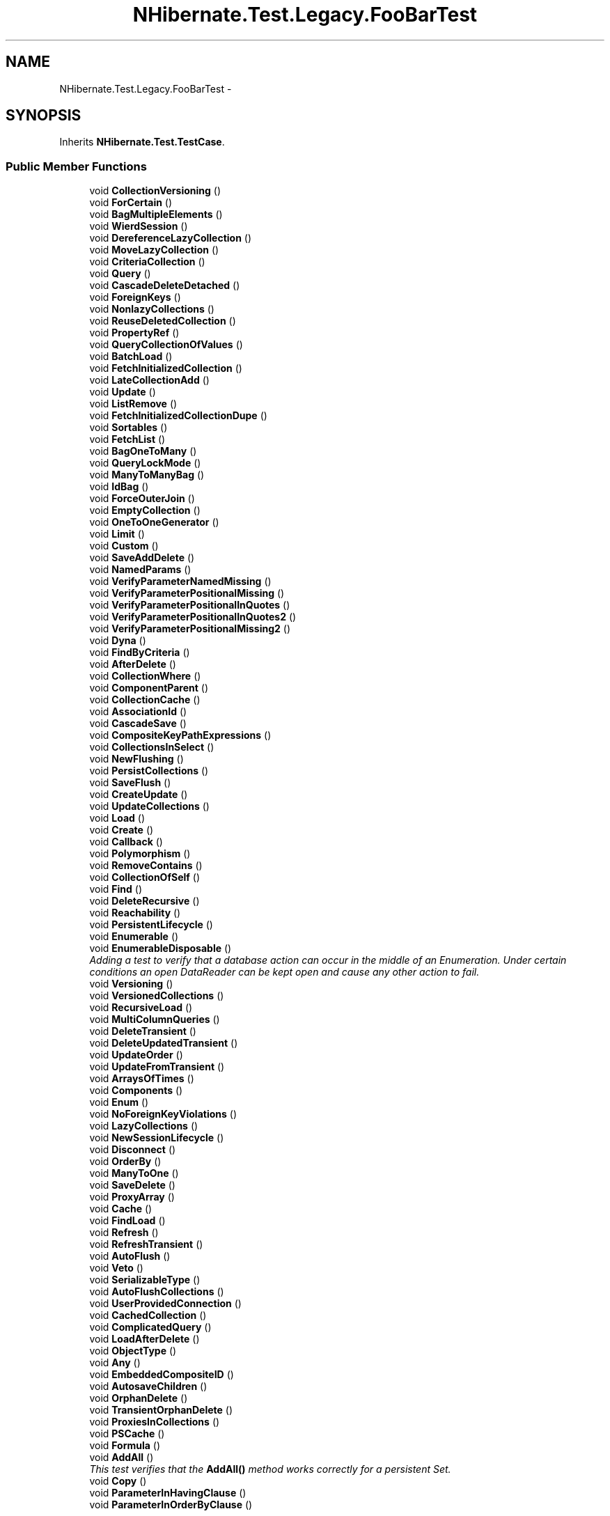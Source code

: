 .TH "NHibernate.Test.Legacy.FooBarTest" 3 "Fri Jul 5 2013" "Version 1.0" "HSA.InfoSys" \" -*- nroff -*-
.ad l
.nh
.SH NAME
NHibernate.Test.Legacy.FooBarTest \- 
.SH SYNOPSIS
.br
.PP
.PP
Inherits \fBNHibernate\&.Test\&.TestCase\fP\&.
.SS "Public Member Functions"

.in +1c
.ti -1c
.RI "void \fBCollectionVersioning\fP ()"
.br
.ti -1c
.RI "void \fBForCertain\fP ()"
.br
.ti -1c
.RI "void \fBBagMultipleElements\fP ()"
.br
.ti -1c
.RI "void \fBWierdSession\fP ()"
.br
.ti -1c
.RI "void \fBDereferenceLazyCollection\fP ()"
.br
.ti -1c
.RI "void \fBMoveLazyCollection\fP ()"
.br
.ti -1c
.RI "void \fBCriteriaCollection\fP ()"
.br
.ti -1c
.RI "void \fBQuery\fP ()"
.br
.ti -1c
.RI "void \fBCascadeDeleteDetached\fP ()"
.br
.ti -1c
.RI "void \fBForeignKeys\fP ()"
.br
.ti -1c
.RI "void \fBNonlazyCollections\fP ()"
.br
.ti -1c
.RI "void \fBReuseDeletedCollection\fP ()"
.br
.ti -1c
.RI "void \fBPropertyRef\fP ()"
.br
.ti -1c
.RI "void \fBQueryCollectionOfValues\fP ()"
.br
.ti -1c
.RI "void \fBBatchLoad\fP ()"
.br
.ti -1c
.RI "void \fBFetchInitializedCollection\fP ()"
.br
.ti -1c
.RI "void \fBLateCollectionAdd\fP ()"
.br
.ti -1c
.RI "void \fBUpdate\fP ()"
.br
.ti -1c
.RI "void \fBListRemove\fP ()"
.br
.ti -1c
.RI "void \fBFetchInitializedCollectionDupe\fP ()"
.br
.ti -1c
.RI "void \fBSortables\fP ()"
.br
.ti -1c
.RI "void \fBFetchList\fP ()"
.br
.ti -1c
.RI "void \fBBagOneToMany\fP ()"
.br
.ti -1c
.RI "void \fBQueryLockMode\fP ()"
.br
.ti -1c
.RI "void \fBManyToManyBag\fP ()"
.br
.ti -1c
.RI "void \fBIdBag\fP ()"
.br
.ti -1c
.RI "void \fBForceOuterJoin\fP ()"
.br
.ti -1c
.RI "void \fBEmptyCollection\fP ()"
.br
.ti -1c
.RI "void \fBOneToOneGenerator\fP ()"
.br
.ti -1c
.RI "void \fBLimit\fP ()"
.br
.ti -1c
.RI "void \fBCustom\fP ()"
.br
.ti -1c
.RI "void \fBSaveAddDelete\fP ()"
.br
.ti -1c
.RI "void \fBNamedParams\fP ()"
.br
.ti -1c
.RI "void \fBVerifyParameterNamedMissing\fP ()"
.br
.ti -1c
.RI "void \fBVerifyParameterPositionalMissing\fP ()"
.br
.ti -1c
.RI "void \fBVerifyParameterPositionalInQuotes\fP ()"
.br
.ti -1c
.RI "void \fBVerifyParameterPositionalInQuotes2\fP ()"
.br
.ti -1c
.RI "void \fBVerifyParameterPositionalMissing2\fP ()"
.br
.ti -1c
.RI "void \fBDyna\fP ()"
.br
.ti -1c
.RI "void \fBFindByCriteria\fP ()"
.br
.ti -1c
.RI "void \fBAfterDelete\fP ()"
.br
.ti -1c
.RI "void \fBCollectionWhere\fP ()"
.br
.ti -1c
.RI "void \fBComponentParent\fP ()"
.br
.ti -1c
.RI "void \fBCollectionCache\fP ()"
.br
.ti -1c
.RI "void \fBAssociationId\fP ()"
.br
.ti -1c
.RI "void \fBCascadeSave\fP ()"
.br
.ti -1c
.RI "void \fBCompositeKeyPathExpressions\fP ()"
.br
.ti -1c
.RI "void \fBCollectionsInSelect\fP ()"
.br
.ti -1c
.RI "void \fBNewFlushing\fP ()"
.br
.ti -1c
.RI "void \fBPersistCollections\fP ()"
.br
.ti -1c
.RI "void \fBSaveFlush\fP ()"
.br
.ti -1c
.RI "void \fBCreateUpdate\fP ()"
.br
.ti -1c
.RI "void \fBUpdateCollections\fP ()"
.br
.ti -1c
.RI "void \fBLoad\fP ()"
.br
.ti -1c
.RI "void \fBCreate\fP ()"
.br
.ti -1c
.RI "void \fBCallback\fP ()"
.br
.ti -1c
.RI "void \fBPolymorphism\fP ()"
.br
.ti -1c
.RI "void \fBRemoveContains\fP ()"
.br
.ti -1c
.RI "void \fBCollectionOfSelf\fP ()"
.br
.ti -1c
.RI "void \fBFind\fP ()"
.br
.ti -1c
.RI "void \fBDeleteRecursive\fP ()"
.br
.ti -1c
.RI "void \fBReachability\fP ()"
.br
.ti -1c
.RI "void \fBPersistentLifecycle\fP ()"
.br
.ti -1c
.RI "void \fBEnumerable\fP ()"
.br
.ti -1c
.RI "void \fBEnumerableDisposable\fP ()"
.br
.RI "\fIAdding a test to verify that a database action can occur in the middle of an Enumeration\&. Under certain conditions an open DataReader can be kept open and cause any other action to fail\&. \fP"
.ti -1c
.RI "void \fBVersioning\fP ()"
.br
.ti -1c
.RI "void \fBVersionedCollections\fP ()"
.br
.ti -1c
.RI "void \fBRecursiveLoad\fP ()"
.br
.ti -1c
.RI "void \fBMultiColumnQueries\fP ()"
.br
.ti -1c
.RI "void \fBDeleteTransient\fP ()"
.br
.ti -1c
.RI "void \fBDeleteUpdatedTransient\fP ()"
.br
.ti -1c
.RI "void \fBUpdateOrder\fP ()"
.br
.ti -1c
.RI "void \fBUpdateFromTransient\fP ()"
.br
.ti -1c
.RI "void \fBArraysOfTimes\fP ()"
.br
.ti -1c
.RI "void \fBComponents\fP ()"
.br
.ti -1c
.RI "void \fBEnum\fP ()"
.br
.ti -1c
.RI "void \fBNoForeignKeyViolations\fP ()"
.br
.ti -1c
.RI "void \fBLazyCollections\fP ()"
.br
.ti -1c
.RI "void \fBNewSessionLifecycle\fP ()"
.br
.ti -1c
.RI "void \fBDisconnect\fP ()"
.br
.ti -1c
.RI "void \fBOrderBy\fP ()"
.br
.ti -1c
.RI "void \fBManyToOne\fP ()"
.br
.ti -1c
.RI "void \fBSaveDelete\fP ()"
.br
.ti -1c
.RI "void \fBProxyArray\fP ()"
.br
.ti -1c
.RI "void \fBCache\fP ()"
.br
.ti -1c
.RI "void \fBFindLoad\fP ()"
.br
.ti -1c
.RI "void \fBRefresh\fP ()"
.br
.ti -1c
.RI "void \fBRefreshTransient\fP ()"
.br
.ti -1c
.RI "void \fBAutoFlush\fP ()"
.br
.ti -1c
.RI "void \fBVeto\fP ()"
.br
.ti -1c
.RI "void \fBSerializableType\fP ()"
.br
.ti -1c
.RI "void \fBAutoFlushCollections\fP ()"
.br
.ti -1c
.RI "void \fBUserProvidedConnection\fP ()"
.br
.ti -1c
.RI "void \fBCachedCollection\fP ()"
.br
.ti -1c
.RI "void \fBComplicatedQuery\fP ()"
.br
.ti -1c
.RI "void \fBLoadAfterDelete\fP ()"
.br
.ti -1c
.RI "void \fBObjectType\fP ()"
.br
.ti -1c
.RI "void \fBAny\fP ()"
.br
.ti -1c
.RI "void \fBEmbeddedCompositeID\fP ()"
.br
.ti -1c
.RI "void \fBAutosaveChildren\fP ()"
.br
.ti -1c
.RI "void \fBOrphanDelete\fP ()"
.br
.ti -1c
.RI "void \fBTransientOrphanDelete\fP ()"
.br
.ti -1c
.RI "void \fBProxiesInCollections\fP ()"
.br
.ti -1c
.RI "void \fBPSCache\fP ()"
.br
.ti -1c
.RI "void \fBFormula\fP ()"
.br
.ti -1c
.RI "void \fBAddAll\fP ()"
.br
.RI "\fIThis test verifies that the \fBAddAll()\fP method works correctly for a persistent Set\&. \fP"
.ti -1c
.RI "void \fBCopy\fP ()"
.br
.ti -1c
.RI "void \fBParameterInHavingClause\fP ()"
.br
.ti -1c
.RI "void \fBParameterInOrderByClause\fP ()"
.br
.in -1c
.SS "Properties"

.in +1c
.ti -1c
.RI "override IList \fBMappings\fP\fC [get]\fP"
.br
.in -1c
.SS "Additional Inherited Members"
.SH "Detailed Description"
.PP 
Definition at line 24 of file FooBarTest\&.cs\&.
.SH "Member Function Documentation"
.PP 
.SS "void NHibernate\&.Test\&.Legacy\&.FooBarTest\&.AddAll ()"

.PP
This test verifies that the \fBAddAll()\fP method works correctly for a persistent Set\&. 
.PP
Definition at line 5460 of file FooBarTest\&.cs\&.
.SS "void NHibernate\&.Test\&.Legacy\&.FooBarTest\&.EnumerableDisposable ()"

.PP
Adding a test to verify that a database action can occur in the middle of an Enumeration\&. Under certain conditions an open DataReader can be kept open and cause any other action to fail\&. 
.PP
Definition at line 3484 of file FooBarTest\&.cs\&.

.SH "Author"
.PP 
Generated automatically by Doxygen for HSA\&.InfoSys from the source code\&.
